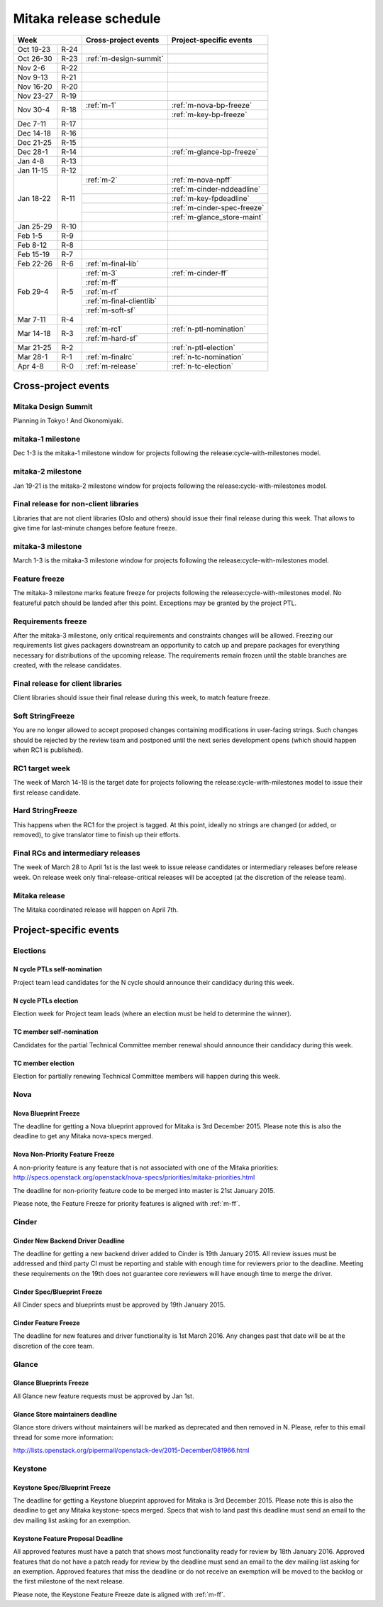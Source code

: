 =========================
 Mitaka release schedule
=========================

+-------------------+---------------------------+-----------------------------+
| Week              | Cross-project events      | Project-specific events     |
+============+======+===========================+=============================+
| Oct 19-23  | R-24 |                           |                             |
+------------+------+---------------------------+-----------------------------+
| Oct 26-30  | R-23 | :ref:`m-design-summit`    |                             |
+------------+------+---------------------------+-----------------------------+
| Nov 2-6    | R-22 |                           |                             |
+------------+------+---------------------------+-----------------------------+
| Nov 9-13   | R-21 |                           |                             |
+------------+------+---------------------------+-----------------------------+
| Nov 16-20  | R-20 |                           |                             |
+------------+------+---------------------------+-----------------------------+
| Nov 23-27  | R-19 |                           |                             |
+------------+------+---------------------------+-----------------------------+
| Nov 30-4   | R-18 | :ref:`m-1`                | :ref:`m-nova-bp-freeze`     |
|            |      +---------------------------+-----------------------------+
|            |      |                           | :ref:`m-key-bp-freeze`      |
+------------+------+---------------------------+-----------------------------+
| Dec 7-11   | R-17 |                           |                             |
+------------+------+---------------------------+-----------------------------+
| Dec 14-18  | R-16 |                           |                             |
+------------+------+---------------------------+-----------------------------+
| Dec 21-25  | R-15 |                           |                             |
+------------+------+---------------------------+-----------------------------+
| Dec 28-1   | R-14 |                           | :ref:`m-glance-bp-freeze`   |
+------------+------+---------------------------+-----------------------------+
| Jan 4-8    | R-13 |                           |                             |
+------------+------+---------------------------+-----------------------------+
| Jan 11-15  | R-12 |                           |                             |
+------------+------+---------------------------+-----------------------------+
| Jan 18-22  | R-11 | :ref:`m-2`                | :ref:`m-nova-npff`          |
|            |      +---------------------------+-----------------------------+
|            |      |                           | :ref:`m-cinder-nddeadline`  |
|            |      +---------------------------+-----------------------------+
|            |      |                           | :ref:`m-key-fpdeadline`     |
|            |      +---------------------------+-----------------------------+
|            |      |                           | :ref:`m-cinder-spec-freeze` |
|            |      +---------------------------+-----------------------------+
|            |      |                           | :ref:`m-glance_store-maint` |
+------------+------+---------------------------+-----------------------------+
| Jan 25-29  | R-10 |                           |                             |
+------------+------+---------------------------+-----------------------------+
| Feb 1-5    | R-9  |                           |                             |
+------------+------+---------------------------+-----------------------------+
| Feb 8-12   | R-8  |                           |                             |
+------------+------+---------------------------+-----------------------------+
| Feb 15-19  | R-7  |                           |                             |
+------------+------+---------------------------+-----------------------------+
| Feb 22-26  | R-6  | :ref:`m-final-lib`        |                             |
+------------+------+---------------------------+-----------------------------+
| Feb 29-4   | R-5  | :ref:`m-3`                | :ref:`m-cinder-ff`          |
|            |      +---------------------------+-----------------------------+
|            |      | :ref:`m-ff`               |                             |
|            |      +---------------------------+-----------------------------+
|            |      | :ref:`m-rf`               |                             |
|            |      +---------------------------+-----------------------------+
|            |      | :ref:`m-final-clientlib`  |                             |
|            |      +---------------------------+-----------------------------+
|            |      | :ref:`m-soft-sf`          |                             |
+------------+------+---------------------------+-----------------------------+
| Mar 7-11   | R-4  |                           |                             |
+------------+------+---------------------------+-----------------------------+
| Mar 14-18  | R-3  | :ref:`m-rc1`              | :ref:`n-ptl-nomination`     |
|            |      +---------------------------+-----------------------------+
|            |      | :ref:`m-hard-sf`          |                             |
+------------+------+---------------------------+-----------------------------+
| Mar 21-25  | R-2  |                           | :ref:`n-ptl-election`       |
+------------+------+---------------------------+-----------------------------+
| Mar 28-1   | R-1  | :ref:`m-finalrc`          | :ref:`n-tc-nomination`      |
+------------+------+---------------------------+-----------------------------+
| Apr 4-8    | R-0  | :ref:`m-release`          | :ref:`n-tc-election`        |
+------------+------+---------------------------+-----------------------------+


Cross-project events
====================

.. _m-design-summit:

Mitaka Design Summit
--------------------

Planning in Tokyo ! And Okonomiyaki.


.. _m-1:

mitaka-1 milestone
------------------

Dec 1-3 is the mitaka-1 milestone window for projects following the
release:cycle-with-milestones model.

.. _m-2:

mitaka-2 milestone
------------------

Jan 19-21 is the mitaka-2 milestone window for projects following the
release:cycle-with-milestones model.

.. _m-final-lib:

Final release for non-client libraries
--------------------------------------

Libraries that are not client libraries (Oslo and others) should issue their
final release during this week. That allows to give time for last-minute
changes before feature freeze.

.. _m-3:

mitaka-3 milestone
------------------

March 1-3 is the mitaka-3 milestone window for projects following the
release:cycle-with-milestones model.

.. _m-ff:

Feature freeze
--------------

The mitaka-3 milestone marks feature freeze for projects following the
release:cycle-with-milestones model. No featureful patch should be landed
after this point. Exceptions may be granted by the project PTL.

.. _m-rf:

Requirements freeze
-------------------

After the mitaka-3 milestone, only critical requirements and
constraints changes will be allowed. Freezing our requirements list
gives packagers downstream an opportunity to catch up and prepare
packages for everything necessary for distributions of the upcoming
release. The requirements remain frozen until the stable branches are
created, with the release candidates.

.. _m-final-clientlib:

Final release for client libraries
----------------------------------

Client libraries should issue their final release during this week, to match
feature freeze.

.. _m-soft-sf:

Soft StringFreeze
-----------------

You are no longer allowed to accept proposed changes containing modifications
in user-facing strings. Such changes should be rejected by the review team
and postponed until the next series development opens (which should happen
when RC1 is published).

.. _m-rc1:

RC1 target week
---------------

The week of March 14-18 is the target date for projects following the
release:cycle-with-milestones model to issue their first release candidate.

.. _m-hard-sf:

Hard StringFreeze
-----------------

This happens when the RC1 for the project is tagged. At this point, ideally
no strings are changed (or added, or removed), to give translator time to
finish up their efforts.

.. _m-finalrc:

Final RCs and intermediary releases
-----------------------------------

The week of March 28 to April 1st is the last week to issue release candidates
or intermediary releases before release week. On release week only
final-release-critical releases will be accepted (at the discretion of the
release team).

.. _m-release:

Mitaka release
--------------

The Mitaka coordinated release will happen on April 7th.


Project-specific events
=======================

Elections
---------

.. _n-ptl-nomination:

N cycle PTLs self-nomination
^^^^^^^^^^^^^^^^^^^^^^^^^^^^

Project team lead candidates for the N cycle should announce their candidacy
during this week.

.. _n-ptl-election:

N cycle PTLs election
^^^^^^^^^^^^^^^^^^^^^

Election week for Project team leads (where an election must be held to
determine the winner).

.. _n-tc-nomination:

TC member self-nomination
^^^^^^^^^^^^^^^^^^^^^^^^^

Candidates for the partial Technical Committee member renewal should announce
their candidacy during this week.

.. _n-tc-election:

TC member election
^^^^^^^^^^^^^^^^^^

Election for partially renewing Technical Committee members will happen
during this week.

Nova
----

.. _m-nova-bp-freeze:

Nova Blueprint Freeze
^^^^^^^^^^^^^^^^^^^^^

The deadline for getting a Nova blueprint approved for Mitaka is
3rd December 2015. Please note this is also the deadline to get any
Mitaka nova-specs merged.

.. _m-nova-npff:

Nova Non-Priority Feature Freeze
^^^^^^^^^^^^^^^^^^^^^^^^^^^^^^^^

A non-priority feature is any feature that is not associated with one of the
Mitaka priorities:
http://specs.openstack.org/openstack/nova-specs/priorities/mitaka-priorities.html

The deadline for non-priority feature code to be merged into master is
21st January 2015.

Please note, the Feature Freeze for priority features is aligned with :ref:`m-ff`.

Cinder
------

.. _m-cinder-nddeadline:

Cinder New Backend Driver Deadline
^^^^^^^^^^^^^^^^^^^^^^^^^^^^^^^^^^

The deadline for getting a new backend driver added to Cinder is 19th January
2015. All review issues must be addressed and third party CI must be reporting
and stable with enough time for reviewers prior to the deadline. Meeting these
requirements on the 19th does not guarantee core reviewers will have enough
time to merge the driver.

.. _m-cinder-spec-freeze:

Cinder Spec/Blueprint Freeze
^^^^^^^^^^^^^^^^^^^^^^^^^^^^

All Cinder specs and blueprints must be approved by 19th January 2015.

.. _m-cinder-ff:

Cinder Feature Freeze
^^^^^^^^^^^^^^^^^^^^^

The deadline for new features and driver functionality is 1st March 2016. Any
changes past that date will be at the discretion of the core team.

Glance
------

.. _m-glance-bp-freeze:

Glance Blueprints Freeze
^^^^^^^^^^^^^^^^^^^^^^^^

All Glance new feature requests must be approved by Jan 1st.

.. _m-glance_store-maint:

Glance Store maintainers deadline
^^^^^^^^^^^^^^^^^^^^^^^^^^^^^^^^^

Glance store drivers without maintainers will be marked as deprecated
and then removed in N. Please, refer to this email thread for some
more information:

http://lists.openstack.org/pipermail/openstack-dev/2015-December/081966.html

Keystone
--------

.. _m-key-bp-freeze:

Keystone Spec/Blueprint Freeze
^^^^^^^^^^^^^^^^^^^^^^^^^^^^^^

The deadline for getting a Keystone blueprint approved for Mitaka is 3rd
December 2015. Please note this is also the deadline to get any
Mitaka keystone-specs merged. Specs that wish to land past this deadline must
send an email to the dev mailing list asking for an exemption.

.. _m-key-fpdeadline:

Keystone Feature Proposal Deadline
^^^^^^^^^^^^^^^^^^^^^^^^^^^^^^^^^^

All approved features must have a patch that shows most functionality ready for
review by 18th January 2016. Approved features that do not have a patch ready
for review by the deadline must send an email to the dev mailing list asking
for an exemption. Approved features that miss the deadline or do not receive an
exemption will be moved to the backlog or the first milestone of the next
release.

Please note, the Keystone Feature Freeze date is aligned with :ref:`m-ff`.

